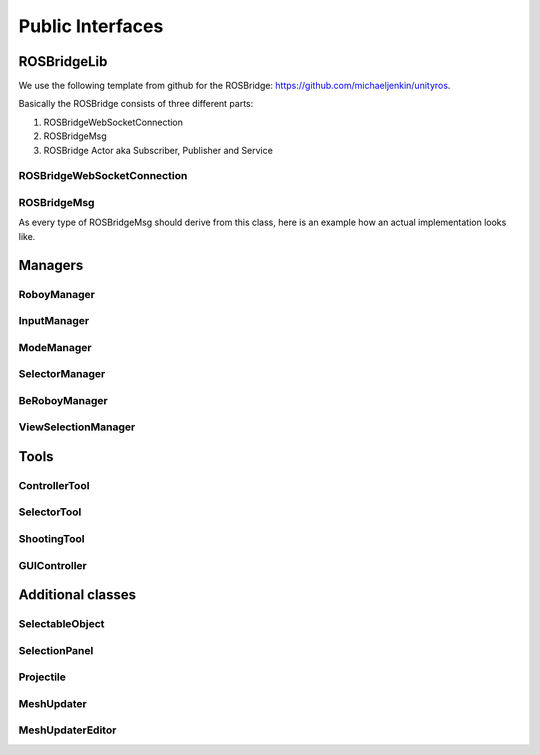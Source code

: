 Public Interfaces
=================

ROSBridgeLib
^^^^^^^^^^^^

We use the following template from github for the ROSBridge: https://github.com/michaeljenkin/unityros.

Basically the ROSBridge consists of three different parts:

1) ROSBridgeWebSocketConnection
2) ROSBridgeMsg
3) ROSBridge Actor aka Subscriber, Publisher and Service

ROSBridgeWebSocketConnection
****************************

.. doxygenclass:: ROSBridgeLib::ROSBridgeWebSocketConnection
  :members:
  :private-members:

ROSBridgeMsg
************

.. doxygenclass:: ROSBridgeLib::ROSBridgeMsg
  :members:
  :private-members:
  
As every type of ROSBridgeMsg should derive from this class, here is an example how an actual implementation looks like.

.. doxygenclass:: ROSBridgeLib::turtlesim::PoseMsg
  :members:
  :private-members: 

Managers
^^^^^^^^

RoboyManager
************

.. doxygenclass:: RoboyManager
  :members:
  :private-members:
  
InputManager
************

.. doxygenclass:: InputManager
  :members:
  :private-members:

ModeManager
***********

.. doxygenclass:: ModeManager
  :members:
  :private-members:
  
SelectorManager
***************

.. doxygenclass:: SelectorManager
  :members:
  :private-members:
  
BeRoboyManager
**************

.. doxygenclass:: BeRoboyManager
  :members:
  :private-members:
  
ViewSelectionManager
********************

.. doxygenclass:: ViewSelectionManager
  :members:
  :private-members:

  
Tools
^^^^^

ControllerTool
**************

.. doxygenclass:: ControllerTool
  :members:
  :private-members:
  
SelectorTool
************

.. doxygenclass:: SelectorTool
  :members:
  :private-members:
  
ShootingTool
************

.. doxygenclass:: ShootingTool
  :members:
  :private-members:

GUIController
*************

.. doxygenclass:: GUIController
  :members:
  :private-members:

Additional classes
^^^^^^^^^^^^^^^^^^

SelectableObject
****************

.. doxygenclass:: SelectableObject
  :members:
  :private-members:

SelectionPanel
**************

.. doxygenclass:: SelectionPanel
  :members:
  :private-members:  

Projectile
**********

.. doxygenclass:: Projectile
  :members:
  :private-members:
  
MeshUpdater
***********

.. doxygenclass:: MeshUpdater
  :members:
  :private-members:
  
MeshUpdaterEditor
*****************

.. doxygenclass:: MeshUpdaterEditor
  :members:
  :private-members:
